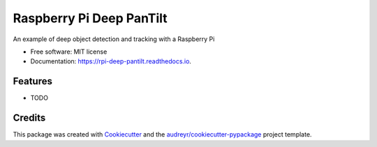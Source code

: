 =========================
Raspberry Pi Deep PanTilt
=========================


.. image:: https://img.shields.io/pypi/v/rpi_deep_pantilt.svg
        :target: https://pypi.python.org/pypi/rpi_deep_pantilt

.. image:: https://img.shields.io/travis/leigh-johnson/rpi_deep_pantilt.svg
        :target: https://travis-ci.org/leigh-johnson/rpi_deep_pantilt

.. image:: https://readthedocs.org/projects/rpi-deep-pantilt/badge/?version=latest
        :target: https://rpi-deep-pantilt.readthedocs.io/en/latest/?badge=latest
        :alt: Documentation Status




An example of deep object detection and tracking with a Raspberry Pi


* Free software: MIT license
* Documentation: https://rpi-deep-pantilt.readthedocs.io.


Features
--------

* TODO

Credits
-------

This package was created with Cookiecutter_ and the `audreyr/cookiecutter-pypackage`_ project template.

.. _Cookiecutter: https://github.com/audreyr/cookiecutter
.. _`audreyr/cookiecutter-pypackage`: https://github.com/audreyr/cookiecutter-pypackage
